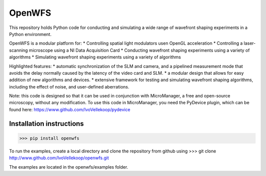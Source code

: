 OpenWFS
************************************************************
This repository holds Python code for conducting and simulating a wide range
of wavefront shaping experiments in a Python environment.

OpenWFS is a modular platform for:
* Controlling spatial light modulators usen OpenGL acceleration
* Controlling a laser-scanning microscope using a NI Data Acquisition Card
* Conducting wavefront shaping experiments using a variety of algorithms
* Simulating wavefront shaping experiments using a variety of algorithms

Highlighted features:
* automatic synchronization of the SLM and camera, and a pipelined measurement mode that avoids the
delay normally caused by the latency of the video card and SLM.
* a modular design that allows for easy addition of new algorithms and devices.
* extensive framework for testing and simulating wavefront shaping algorithms, including the effect of noise, and
user-defined aberrations.

Note: this code is designed so that it can be used in conjunction with MicroManager,
a free and open-source microscopy, without any modification.
To use this code in MicroManager, you need the PyDevice plugin, which can be found here:
https://www.github.com/IvoVellekoop/pydevice

Installation instructions
============================================================
>>> pip install openwfs

To run the examples, create a local directory and clone the repository from github using
>>> git clone http://www.github.com/IvoVellekoop/openwfs.git

The examples are located in the openwfs/examples folder.


